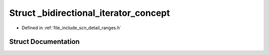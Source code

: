 .. _exhale_struct_structscn_1_1detail_1_1ranges_1_1__bidirectional__iterator__concept:

Struct _bidirectional_iterator_concept
======================================

- Defined in :ref:`file_include_scn_detail_ranges.h`


Struct Documentation
--------------------


.. doxygenstruct:: scn::detail::ranges::_bidirectional_iterator_concept
   :members:
   :protected-members:
   :undoc-members: